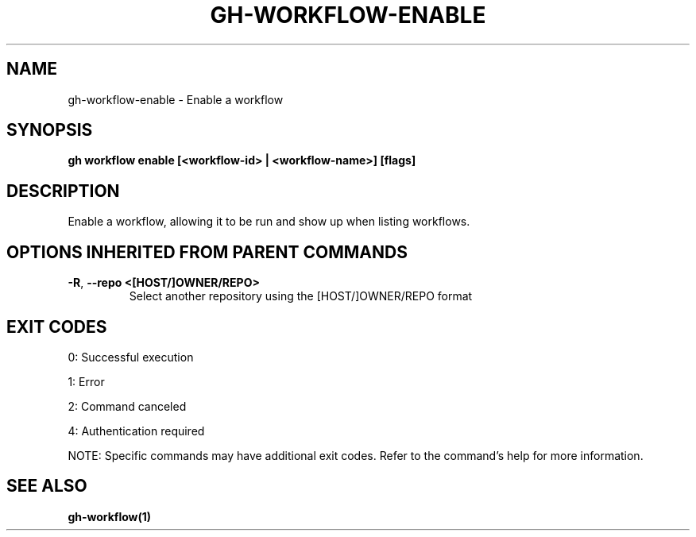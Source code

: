 .nh
.TH "GH-WORKFLOW-ENABLE" "1" "Jul 2025" "GitHub CLI 2.76.0" "GitHub CLI manual"

.SH NAME
gh-workflow-enable - Enable a workflow


.SH SYNOPSIS
\fBgh workflow enable [<workflow-id> | <workflow-name>] [flags]\fR


.SH DESCRIPTION
Enable a workflow, allowing it to be run and show up when listing workflows.


.SH OPTIONS INHERITED FROM PARENT COMMANDS
.TP
\fB-R\fR, \fB--repo\fR \fB<[HOST/]OWNER/REPO>\fR
Select another repository using the [HOST/]OWNER/REPO format


.SH EXIT CODES
0: Successful execution

.PP
1: Error

.PP
2: Command canceled

.PP
4: Authentication required

.PP
NOTE: Specific commands may have additional exit codes. Refer to the command's help for more information.


.SH SEE ALSO
\fBgh-workflow(1)\fR
